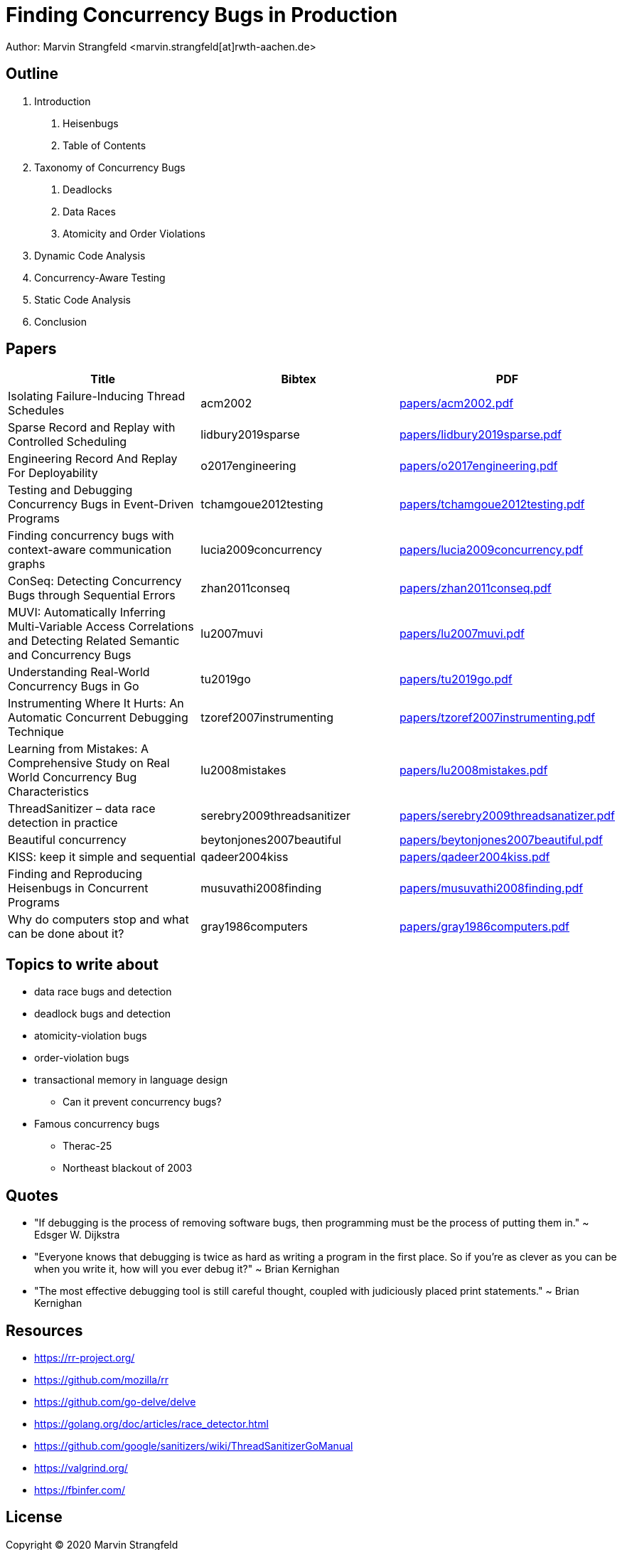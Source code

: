 = Finding Concurrency Bugs in Production

Author: Marvin Strangfeld <marvin.strangfeld[at]rwth-aachen.de>

== Outline

1. Introduction
A. Heisenbugs
B. Table of Contents
2. Taxonomy of Concurrency Bugs
A. Deadlocks
B. Data Races
C. Atomicity and Order Violations
3. Dynamic Code Analysis
3. Concurrency-Aware Testing
4. Static Code Analysis
5. Conclusion

== Papers

|===
|Title |Bibtex |PDF

|Isolating Failure-Inducing Thread Schedules
|acm2002
|link:papers/acm2002.pdf[]

|Sparse Record and Replay with Controlled Scheduling
|lidbury2019sparse
|link:papers/lidbury2019sparse.pdf[]

|Engineering Record And Replay For Deployability
|o2017engineering
|link:papers/o2017engineering.pdf[]

|Testing and Debugging Concurrency Bugs in Event-Driven Programs
|tchamgoue2012testing
|link:papers/tchamgoue2012testing.pdf[]

|Finding concurrency bugs with context-aware communication graphs
|lucia2009concurrency
|link:papers/lucia2009concurrency.pdf[]

|ConSeq: Detecting Concurrency Bugs through Sequential Errors
|zhan2011conseq
|link:papers/zhan2011conseq.pdf[]

|MUVI: Automatically Inferring Multi-Variable Access Correlations and Detecting Related Semantic and Concurrency Bugs
|lu2007muvi
|link:papers/lu2007muvi.pdf[]

|Understanding Real-World Concurrency Bugs in Go
|tu2019go
|link:papers/tu2019go.pdf[]

|Instrumenting Where It Hurts: An Automatic Concurrent Debugging Technique
|tzoref2007instrumenting
|link:papers/tzoref2007instrumenting.pdf[]

|Learning from Mistakes: A Comprehensive Study on Real World Concurrency Bug Characteristics
|lu2008mistakes
|link:papers/lu2008mistakes.pdf[]

|ThreadSanitizer – data race detection in practice
|serebry2009threadsanitizer
|link:papers/serebry2009threadsanatizer.pdf[]

|Beautiful concurrency
|beytonjones2007beautiful
|link:papers/beytonjones2007beautiful.pdf[]

|KISS: keep it simple and sequential
|qadeer2004kiss
|link:papers/qadeer2004kiss.pdf[]

|Finding and Reproducing Heisenbugs in Concurrent Programs
|musuvathi2008finding
|link:papers/musuvathi2008finding.pdf[]

|Why do computers stop and what can be done about it?
|gray1986computers
|link:papers/gray1986computers.pdf[]

|===


== Topics to write about
* data race bugs and detection
* deadlock bugs and detection
* atomicity-violation bugs
* order-violation bugs
* transactional memory in language design
** Can it prevent concurrency bugs?
* Famous concurrency bugs
** Therac-25
** Northeast blackout of 2003

== Quotes
* "If debugging is the process of removing software bugs, then programming must be the process of putting them in." ~ Edsger W. Dijkstra
* "Everyone knows that debugging is twice as hard as writing a program in the first place. So if you're as clever as you can be when you write it, how will you ever debug it?" ~ Brian Kernighan
* "The most effective debugging tool is still careful thought, coupled with judiciously placed print statements." ~ Brian Kernighan

== Resources
* https://rr-project.org/
* https://github.com/mozilla/rr
* https://github.com/go-delve/delve
* https://golang.org/doc/articles/race_detector.html
* https://github.com/google/sanitizers/wiki/ThreadSanitizerGoManual
* https://valgrind.org/
* https://fbinfer.com/


== License

Copyright (C) 2020 Marvin Strangfeld

Paper licensed under Creative Commons Attribution 4.0 International
